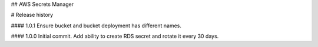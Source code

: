 ## AWS Secrets Manager


# Release history

#### 1.0.1
Ensure bucket and bucket deployment has different names.

#### 1.0.0
Initial commit. Add ability to create RDS secret and rotate it every 30 days.

